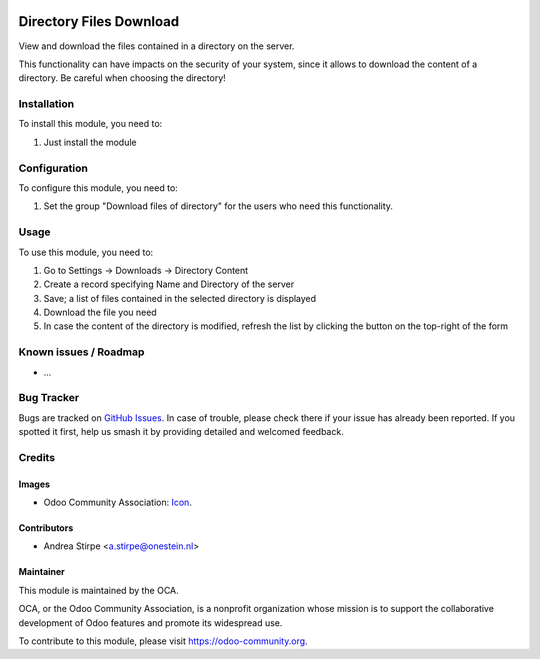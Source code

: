 .. image:: https://img.shields.io/badge/licence-AGPL--3-blue.svg
   :target: http://www.gnu.org/licenses/agpl-3.0-standalone.html
   :alt: License: AGPL-3

========================
Directory Files Download
========================

View and download the files contained in a directory on the server.

This functionality can have impacts on the security of your system,
since it allows to download the content of a directory.
Be careful when choosing the directory!


Installation
============

To install this module, you need to:

#. Just install the module


Configuration
=============

To configure this module, you need to:

#. Set the group "Download files of directory" for the users who need this functionality.


Usage
=====

To use this module, you need to:

#. Go to Settings -> Downloads -> Directory Content
#. Create a record specifying Name and Directory of the server
#. Save; a list of files contained in the selected directory is displayed
#. Download the file you need
#. In case the content of the directory is modified, refresh the list by clicking the button on the top-right of the form


.. image:: https://odoo-community.org/website/image/ir.attachment/5784_f2813bd/datas
   :alt: Try me on Runbot
   :target: https://runbot.odoo-community.org/runbot/149/10.0


Known issues / Roadmap
======================

* ...

Bug Tracker
===========

Bugs are tracked on `GitHub Issues
<https://github.com/OCA/server-tools/issues>`_. In case of trouble, please
check there if your issue has already been reported. If you spotted it first,
help us smash it by providing detailed and welcomed feedback.

Credits
=======

Images
------

* Odoo Community Association: `Icon <https://github.com/OCA/maintainer-tools/blob/master/template/module/static/description/icon.svg>`_.

Contributors
------------

* Andrea Stirpe <a.stirpe@onestein.nl>

Maintainer
----------

.. image:: https://odoo-community.org/logo.png
   :alt: Odoo Community Association
   :target: https://odoo-community.org

This module is maintained by the OCA.

OCA, or the Odoo Community Association, is a nonprofit organization whose
mission is to support the collaborative development of Odoo features and
promote its widespread use.

To contribute to this module, please visit https://odoo-community.org.
